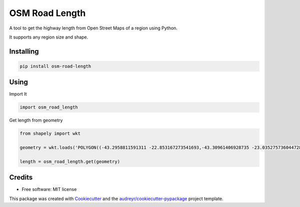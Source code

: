===============
OSM Road Length
===============

A tool to get the highway length from Open Street Maps of a region using Python.

It supports any region size and shape.

Installing
-----------
.. code:: python

   pip install osm-road-length

Using
-----

Import It

.. code:: python

        import osm_road_length

Get length from geometry

.. code:: python        

        from shapely import wkt

        geometry = wkt.loads('POLYGON((-43.2958811591311 -22.853167273541693,-43.30961406928735 -23.035275736044728,-43.115980036084224 -23.02010939749927,-43.157178766552974 -22.832917893834313,-43.2958811591311 -22.853167273541693))')

        length = osm_road_length.get(geometry)

Credits
-------

* Free software: MIT license

This package was created with Cookiecutter_ and the `audreyr/cookiecutter-pypackage`_ project template.

.. _Cookiecutter: https://github.com/audreyr/cookiecutter
.. _`audreyr/cookiecutter-pypackage`: https://github.com/audreyr/cookiecutter-pypackage
    